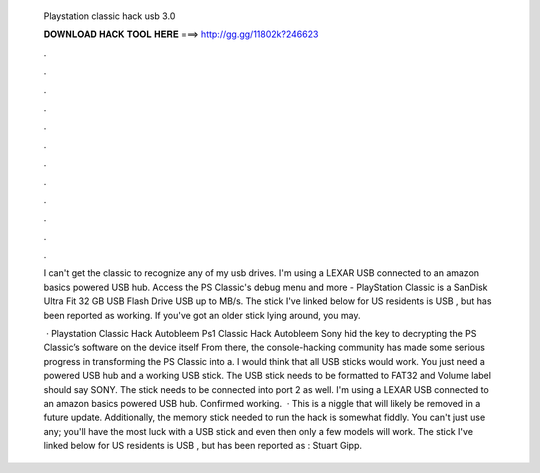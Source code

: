   Playstation classic hack usb 3.0
  
  
  
  𝐃𝐎𝐖𝐍𝐋𝐎𝐀𝐃 𝐇𝐀𝐂𝐊 𝐓𝐎𝐎𝐋 𝐇𝐄𝐑𝐄 ===> http://gg.gg/11802k?246623
  
  
  
  .
  
  
  
  .
  
  
  
  .
  
  
  
  .
  
  
  
  .
  
  
  
  .
  
  
  
  .
  
  
  
  .
  
  
  
  .
  
  
  
  .
  
  
  
  .
  
  
  
  .
  
  I can't get the classic to recognize any of my usb drives. I'm using a LEXAR USB connected to an amazon basics powered USB hub. Access the PS Classic's debug menu and more - PlayStation Classic is a SanDisk Ultra Fit 32 GB USB Flash Drive USB up to MB/s. The stick I've linked below for US residents is USB , but has been reported as working. If you've got an older stick lying around, you may.
  
   · Playstation Classic Hack Autobleem Ps1 Classic Hack Autobleem Sony hid the key to decrypting the PS Classic’s software on the device itself From there, the console-hacking community has made some serious progress in transforming the PS Classic into a. I would think that all USB sticks would work. You just need a powered USB hub and a working USB stick. The USB stick needs to be formatted to FAT32 and Volume label should say SONY. The stick needs to be connected into port 2 as well. I'm using a LEXAR USB connected to an amazon basics powered USB hub. Confirmed working.  · This is a niggle that will likely be removed in a future update. Additionally, the memory stick needed to run the hack is somewhat fiddly. You can't just use any; you'll have the most luck with a USB stick and even then only a few models will work. The stick I've linked below for US residents is USB , but has been reported as : Stuart Gipp.
